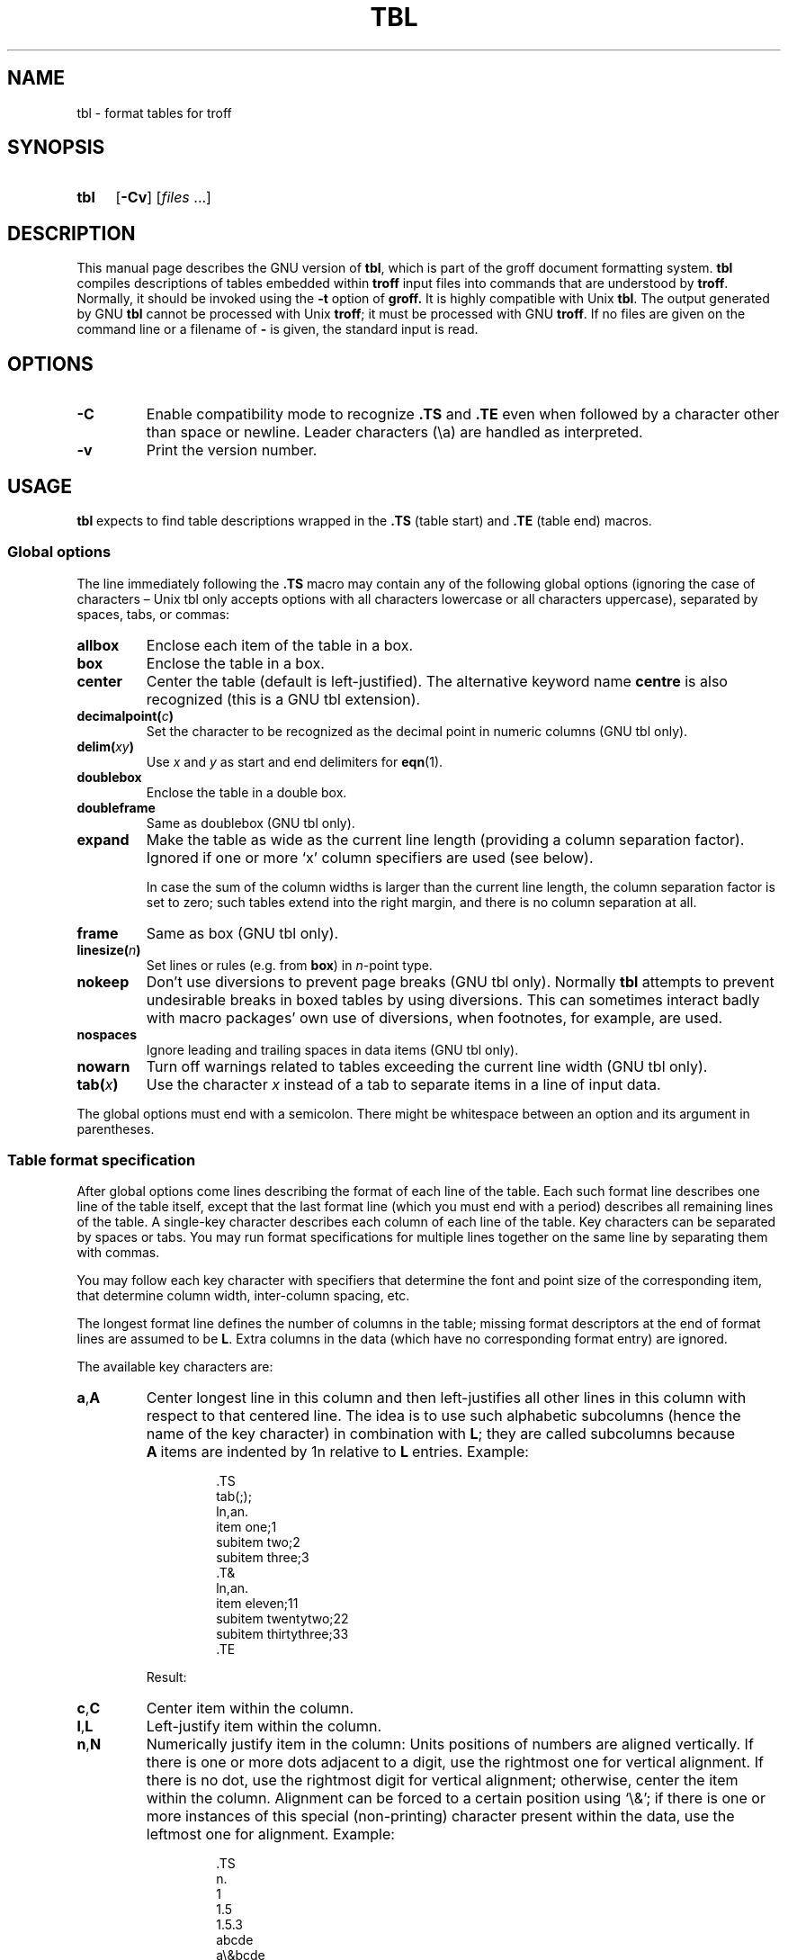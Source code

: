 '\" t
.ig
Copyright (C) 1989-1995, 2001, 2002, 2003, 2004, 2006, 2007, 2008,
              2009, 2010
  Free Software Foundation, Inc.

Permission is granted to make and distribute verbatim copies of
this manual provided the copyright notice and this permission notice
are preserved on all copies.

Permission is granted to copy and distribute modified versions of this
manual under the conditions for verbatim copying, provided that the
entire resulting derived work is distributed under the terms of a
permission notice identical to this one.

Permission is granted to copy and distribute translations of this
manual into another language, under the above conditions for modified
versions, except that this permission notice may be included in
translations approved by the Free Software Foundation instead of in
the original English.
..
.
.
.TH TBL 1 "31 December 2010" "Groff Version 1.21"
.
.
.SH NAME
tbl \- format tables for troff
.
.
.SH SYNOPSIS
.SY tbl
.OP \-Cv
.RI [ files\~ .\|.\|.]
.YS
.
.
.SH DESCRIPTION
This manual page describes the GNU version of
.BR tbl ,
which is part of the groff document formatting system.
.B tbl
compiles descriptions of tables embedded within
.B troff
input files into commands that are understood by
.BR troff .
Normally, it should be invoked using the
.B \-t
option of
.B groff.
It is highly compatible with Unix
.BR tbl .
The output generated by GNU
.B tbl
cannot be processed with Unix
.BR troff ;
it must be processed with GNU
.BR troff .
If no files are given on the command line or a filename of
.B \-
is given, the standard input is read.
.
.
.SH OPTIONS
.TP
.B \-C
Enable compatibility mode to
recognize
.B .TS
and
.B .TE
even when followed by a character other than space or newline.
Leader characters (\[rs]a) are handled as interpreted.
.
.TP
.B \-v
Print the version number.
.
.
.SH USAGE
.B tbl
expects to find table descriptions wrapped in the
.B .TS
(table start) and
.B .TE
(table end) macros.
.
.
.SS Global options
The line immediately following the
.B .TS
macro may contain any of the following global options (ignoring the case of
characters \[en] Unix tbl only accepts options with all characters lowercase
or all characters uppercase), separated by spaces, tabs, or commas:
.
.TP
.B allbox
Enclose each item of the table in a box.
.
.TP
.B box
Enclose the table in a box.
.
.TP
.B center
Center the table (default is left-justified).
The alternative keyword name
.B centre
is also recognized (this is a GNU tbl extension).
.
.TP
.BI decimalpoint( c )
Set the character to be recognized as the decimal point in numeric
columns (GNU tbl only).
.
.TP
.BI delim( xy )
Use
.I x
and\~\c
.I y
as start and end delimiters for
.BR eqn (1).
.
.TP
.B doublebox
Enclose the table in a double box.
.
.TP
.B doubleframe
Same as doublebox (GNU tbl only).
.
.TP
.B expand
Make the table as wide as the current line length (providing a column
separation factor).
Ignored if one or more `x' column specifiers are used (see below).
.
.IP
In case the sum of the column widths is larger than the current line length,
the column separation factor is set to zero; such tables extend into the
right margin, and there is no column separation at all.
.
.TP
.B frame
Same as box (GNU tbl only).
.
.TP
.BI linesize( n )
Set lines or rules (e.g. from
.BR box )
in
.IR n -point
type.
.
.TP
.B nokeep
Don't use diversions to prevent page breaks (GNU tbl only).
Normally
.B tbl
attempts to prevent undesirable breaks in boxed tables by using diversions.
This can sometimes interact badly with macro packages' own use of
diversions, when footnotes, for example, are used.
.
.TP
.B nospaces
Ignore leading and trailing spaces in data items (GNU tbl only).
.
.TP
.B nowarn
Turn off warnings related to tables
exceeding the current line width (GNU tbl only).
.
.TP
.BI tab( x )
Use the character
.I x
instead of a tab to separate items in a line of input data.
.
.LP
The global options must end with a semicolon.
There might be whitespace between an option and its argument in parentheses.
.
.
.SS Table format specification
After global options come lines describing the format of each line of
the table.
Each such format line describes one line of the table itself, except that
the last format line (which you must end with a period) describes all
remaining lines of the table.
A single-key character describes each column of each line of the table.
Key characters can be separated by spaces or tabs.
You may run format specifications for multiple lines together on the same
line by separating them with commas.
.
.LP
You may follow each key character with specifiers that determine the font
and point size of the corresponding item, that determine column width,
inter-column spacing, etc.
.
.LP
The longest format line defines the number of columns in the table; missing
format descriptors at the end of format lines are assumed to be\~\c
.BR L .
Extra columns in the data (which have no corresponding format entry) are
ignored.
.
.LP
The available key characters are:
.
.TP
.BR a , A
Center longest line in this column and then left-justifies all other lines
in this column with respect to that centered line.
The idea is to use such alphabetic subcolumns (hence the name of the key
character) in combination with\~
.BR L ;
they are called subcolumns because
.BR A \~items
are indented by\~1n relative to
.BR L \~entries.
Example:
.RS
.IP
.EX
\&.TS
\&tab(;);
\&ln,an.
\&item one;1
\&subitem two;2
\&subitem three;3
\&.T&
\&ln,an.
\&item eleven;11
\&subitem twentytwo;22
\&subitem thirtythree;33
\&.TE
.EE
.RE
.
.IP
Result:
.
.RS
.IP
.TS
tab(;);
ln,an.
item one;1
subitem two;2
subitem three;3
.T&
ln,an.
item eleven;11
subitem twentytwo;22
subitem thirtythree;33
.TE
.RE
.
.TP
.BR c , C
Center item within the column.
.
.TP
.BR l , L
Left-justify item within the column.
.
.TP
.BR n , N
Numerically justify item in the column: Units positions of numbers are
aligned vertically.
If there is one or more dots adjacent to a digit, use the rightmost one for
vertical alignment.
If there is no dot, use the rightmost digit for vertical alignment;
otherwise, center the item within the column.
Alignment can be forced to a certain position using `\[rs]&'; if there is
one or more instances of this special (non-printing) character present
within the data, use the leftmost one for alignment.
Example:
.RS
.IP
.EX
\&.TS
\&n.
\&1
\&1.5
\&1.5.3
\&abcde
\&a\[rs]&bcde
\&.TE
.EE
.RE
.
.IP
Result:
.
.RS
.IP
.TS
n.
1
1.5
1.5.3
abcde
a\&bcde
.TE
.RE
.
.IP
If numerical entries are combined with
.B L
or
.BR R \~entries
\[en] this can happen if the table format is changed with
.B .T&
\%\[en],
center the widest
.I number
(of the data entered under the
.BR N \~specifier
regime) relative to the widest
.B L
or
.BR R \~entry,
preserving the alignment of all numerical entries.
Contrary to
.BR A \~type
entries, there is no extra indentation.
.
.IP
Using equations (to be processed with
.BR eqn )
within columns which use the
.BR N \~specifier
is problematic in most cases due to
.BR tbl 's
algorithm for finding the vertical alignment, as described above.
Using the global
.B delim
option, however, it is possible to make
.B tbl
ignore the data within
.B eqn
delimiters for that purpose.
.
.
.TP
.BR r , R
Right-justify item within the column.
.
.TP
.BR s , S
Span previous item on the left into this column.
Not allowed for the first column.
.
.TP
.B ^
Span down entry from previous row in this column.
Not allowed for the first row.
.
.TP
.BR _ , -
Replace this entry with a horizontal line.
.
.TP
.B =
.
Replace this entry with a double horizontal line.
.
.TP
.B |
The corresponding column becomes a vertical rule (if two of these are
adjacent, a double vertical rule).
.
.LP
A vertical bar to the left of the first key letter or to the right of the
last one produces a line at the edge of the table.
.
.LP
To change the data format within a table, use the
.B .T&
command (at the start of a line).
It is followed by format and data lines (but no global options) similar to
the
.B .TS
request.
.
.
.SS Column specifiers
Here are the specifiers that can appear in suffixes to column key letters
(in any order):
.
.TP
.BR b , B
Short form of
.B fB
(make affected entries bold).
.
.TP
.BR d , D
Start an item vertically spanning rows at the bottom of its range rather
than vertically centering it (GNU tbl only).
.
.TP
.BR e , E
Make equally-spaced columns.
All columns marked with this specifier get the same width; this happens
after the affected column widths have been computed (this means that the
largest width value rules).
.
.TP
.BR f , F
Either of these specifiers may be followed by a font name (either one or two
characters long), font number (a single digit), or long name in parentheses
(the last form is a GNU tbl extension).
A one-letter font name must be separated by one or more blanks from whatever
follows.
.
.TP
.BR i , I
Short form of
.B fI
(make affected entries italic).
.
.TP
.BR m , M
This is a GNU tbl extension.
Either of these specifiers may be followed by a macro name 
(either one or two characters long),
or long name in parentheses.
A one-letter macro name must be separated by one or more blanks
from whatever follows.
The macro which name can be specified here
must be defined before creating the table.
It is called just before the table's cell text is output. 
As implemented currently, this macro is only called if block input is used,
that is, text between `T{' and `T}'.
The macro should contain only simple
.B troff
requests to change the text block formatting, like text adjustment,
hyphenation, size, or font.
The macro is called
.I after
other cell modifications like
.BR b ,
.B f
or
.B v
are output.
Thus the macro can overwrite other modification specifiers.
.
.TP
.BR p , P
Followed by a number, this does a point size change for the affected fields.
If signed, the current point size is incremented or decremented (using a
signed number instead of a signed digit is a GNU tbl extension).
A point size specifier followed by a column separation number must be
separated by one or more blanks.
.
.TP
.BR t , T
Start an item vertically spanning rows at the top of its range rather than
vertically centering it.
.
.TP
.BR u , U
Move the corresponding column up one half-line.
.
.TP
.BR v , V
Followed by a number, this indicates the vertical line spacing to be used in
a multi-line table entry.
If signed, the current vertical line spacing is incremented or decremented
(using a signed number instead of a signed digit is a GNU tbl extension).
A vertical line spacing specifier followed by a column separation number
must be separated by one or more blanks.
No effect if the corresponding table entry isn't a text block.
.
.TP
.BR w , W
Minimal column width value.
Must be followed either by a
.BR troff (1)
width expression in parentheses or a unitless integer.
If no unit is given, en units are used.
Also used as the default line length for included text blocks.
If used multiple times to specify the width for a particular column,
the last entry takes effect.
.
.TP
.BR x , X
An expanded column.
After computing all column widths without an
.BR x \~specifier,
use the remaining line width for this column.
If there is more than one expanded column, distribute the remaining
horizontal space evenly among the affected columns (this is a GNU
extension).
This feature has the same effect as specifying a minimum column width.
.
.TP
.BR z , Z
Ignore the corresponding column for width-calculation purposes, this is,
don't use the fields but only the specifiers of this column to compute
its width.
.
.LP
A number suffix on a key character is interpreted as a column
separation in en units (multiplied in proportion if the
.B expand
option is on \[en] in case of overfull tables this might be zero).
Default separation is 3n.
.
.LP
The column
.RB specifier\~ x
is mutually exclusive with
.B e
.RB and\~ w
(but
.B e
is not mutually exclusive
.RB with\~ w );
if specified multiple times for a particular column, the last entry takes
effect:
.BR x \~unsets
both
.B e
.RB and\~ w ,
while either
.B e
or
.B w
.RB overrides\~ x .
.
.
.SS Table data
The format lines are followed by lines containing the actual data for the
table, followed finally by
.BR .TE .
Within such data lines, items are normally separated by tab characters (or
the character specified with the
.B tab
option).
Long input lines can be broken across multiple lines if the last character
on the line is `\[rs]' (which vanishes after concatenation).
.
.LP
Note that
.B tbl
computes the column widths line by line, applying \[rs]w on each entry
which isn't a text block.
As a consequence, constructions like
.IP
.EX
\&.TS
\&c,l.
\&\[rs]s[20]MM
\&MMMM
\&.TE
.EE
.
.LP
fail; you must either say
.IP
.EX
\&.TS
\&cp20,lp20.
\&MM
\&MMMM
\&.TE
.EE
.
.LP
or
.
.IP
.EX
\&.TS
\&c,l.
\&\[rs]s[20]MM
\&\[rs]s[20]MMMM
\&.TE
.EE
.
.LP
A dot starting a line, followed by anything but a digit is handled as a
troff command, passed through without changes.
The table position is unchanged in this case.
.
.LP
If a data line consists of only `_' or `=', a single or double line,
respectively, is drawn across the table at that point; if a single item in a
data line consists of only `_' or `=', then that item is replaced by a
single or double line, joining its neighbours.
If a data item consists only of `\[rs]_' or `\[rs]=', a single or double line,
respectively, is drawn across the field at that point which does not join
its neighbours.
.
.LP
A data item consisting only of `\[rs]Rx' (`x' any character) is replaced by
repetitions of character `x' as wide as the column (not joining its
neighbours).
.
.LP
A data item consisting only of `\[rs]^' indicates that the field immediately
above spans downward over this row.
.
.
.SS Text blocks
A text block can be used to enter data as a single entry which would be
too long as a simple string between tabs.
It is started with `T{' and closed with `T}'.
The former must end a line, and the latter must start a line, probably
followed by other data columns (separated with tabs or the character given
with the
.B tab
global option).
.
.LP
By default, the text block is formatted with the settings which were
active before entering the table, possibly overridden by the
.BR m ,
.BR v ,
and
.B w
tbl specifiers.
For example, to make all text blocks ragged-right, insert
.B .na
right before the starting
.B .TS
(and
.B .ad
after the table).
.
.LP
If either `w' or `x' specifiers are not given for
.I all
columns of a text block span, the default length of the text block (to be
more precise, the line length used to process the text block diversion) is
computed as L\[tmu]C/(N+1), where `L' is the current line length, `C' the
number of columns spanned by the text block, and `N' the total number of
columns in the table.
Note, however, that the actual diversion width as returned in register
.B \[rs]n[dl]
is used eventually as the text block width.
If necessary, you can also control the text block width with a direct
insertion of a
.B .ll
request right after `T{'.
.
.
.SS Miscellaneous
The number register
.B \[rs]n[TW]
holds the table width; it can't be used within the table itself but is defined
right before calling
.B .TE
so that this macro can make use of it.
.
.LP
.B tbl
also defines a macro
.B .T#
which produces the bottom and side lines of a boxed table.
While
.B tbl
does call this macro itself at the end of the table, it can be used by
macro packages to create boxes for multi-page tables by calling it within the
page footer.
An example of this is shown by the
.B \-ms
macros which provide this functionality if a table starts with
.B .TS\ H
instead of the standard call to the
.B .TS
macro.
.
.
.SH "INTERACTION WITH EQN"
.BR tbl (1)
should always be called before
.BR eqn (1)
.RB ( groff (1)
automatically takes care of the correct order of preprocessors).
.
.LP
It is not advisable to use the hash character (#) as a delimiter for in-line
equations in
.BR eqn (1)
since
.B tbl
uses a macro called
.BR .T# ,
causing a clash.
.
.
.SH "GNU TBL ENHANCEMENTS"
There is no limit on the number of columns in a table, nor any limit on the
number of text blocks.
All the lines of a table are considered in deciding column widths, not just
the first 200.
Table continuation
.RB ( .T& )
lines are not restricted to the first 200 lines.
.
.LP
Numeric and alphabetic items may appear in the same column.
.
.LP
Numeric and alphabetic items may span horizontally.
.
.LP
.B tbl
uses register, string, macro and diversion names beginning with the digit\~\c
.BR 3 .
When using
.B tbl
you should avoid using any names beginning with a\~\c
.BR 3 .
.
.
.SH "GNU TBL WITHIN MACROS"
Since
.B tbl
defines its own macros (right before each table) it is necessary to use
an `end-of-macro' macro.  Additionally, the escape character has to be switched
off.  Here an example.
.IP
.EX
\&.eo
\&.de ATABLE ..
\&.TS
\&allbox tab(;);
\&cl.
\&\[rs]$1;\[rs]$2
\&.TE
\&...
\&.ec
\&.ATABLE A table
\&.ATABLE Another table
\&.ATABLE And \[dq]another one\[dq]
.EE
.
.LP
Note, however, that not all features of
.B tbl
can be wrapped into a macro because
.B tbl
sees the input earlier than 
.BR troff .
For example, number formatting with vertically aligned decimal points
fails if those numbers are passed on as macro parameters because
decimal point alignment is handled by
.B tbl
itself: It only sees `\[rs]$1', `\[rs]$2', etc., and therefore can't
recognize the decimal point.
.
.
.SH BUGS
You should use
.BR .TS\ H / .TH
in conjunction with a supporting macro package for
.I all
multi-page boxed tables.
If there is no header that you wish to appear at the top of each page
of the table, place the
.B .TH
line immediately after the format section.
Do not enclose a multi-page table within keep/release macros,
or divert it in any other way.
.
.LP
A text block within a table must be able to fit on one page.
.
.LP
The
.B bp
request cannot be used to force a page-break in a multi-page table.
Instead, define
.B BP
as follows
.
.IP
.EX
\&.de BP
\&.  ie '\[rs]\[rs]n(.z'' .bp \[rs]\[rs]$1
\&.  el \[rs]!.BP \[rs]\[rs]$1
\&..
.EE
.
.LP
and use
.B BP
instead of
.BR bp .
.
.LP
Using \[rs]a directly in a table to get leaders does not work (except in
compatibility mode).
This is correct behaviour: \[rs]a is an
.B uninterpreted
leader.
To get leaders use a real leader, either by using a control A or like
this:
.
.IP
.EX
\&.ds a \[rs]a
\&.TS
\&tab(;);
\&lw(1i) l.
\&A\[rs]*a;B
\&.TE
.EE
.
.
.SH REFERENCE
Lesk, M.E.: "TBL \[en] A Program to Format Tables".
For copyright reasons it cannot be included in the groff distribution,
but copies can be found with a title search on the World Wide Web.
.
.
.SH "SEE ALSO"
.BR groff (1),
.BR troff (1)
.
.\" Local Variables:
.\" mode: nroff
.\" End:
